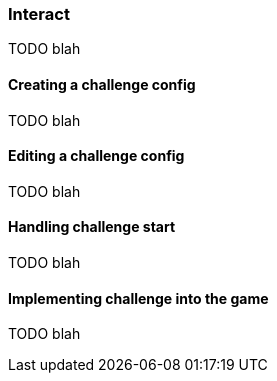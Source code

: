[[guide-challenges-interact]]
[role="chunk-page chunk-toc"]
=== Interact

TODO blah

[[guide-challenges-interact-creating-a-challenge-config]]
==== Creating a challenge config

TODO blah

[[guide-challenges-interact-editing-a-challenge-config]]
==== Editing a challenge config

TODO blah

[[guide-challenges-interact-handling-challenge-start]]
==== Handling challenge start

TODO blah

[[guide-challenges-interact-implementing-challenge-into-the-game]]
==== Implementing challenge into the game

TODO blah
